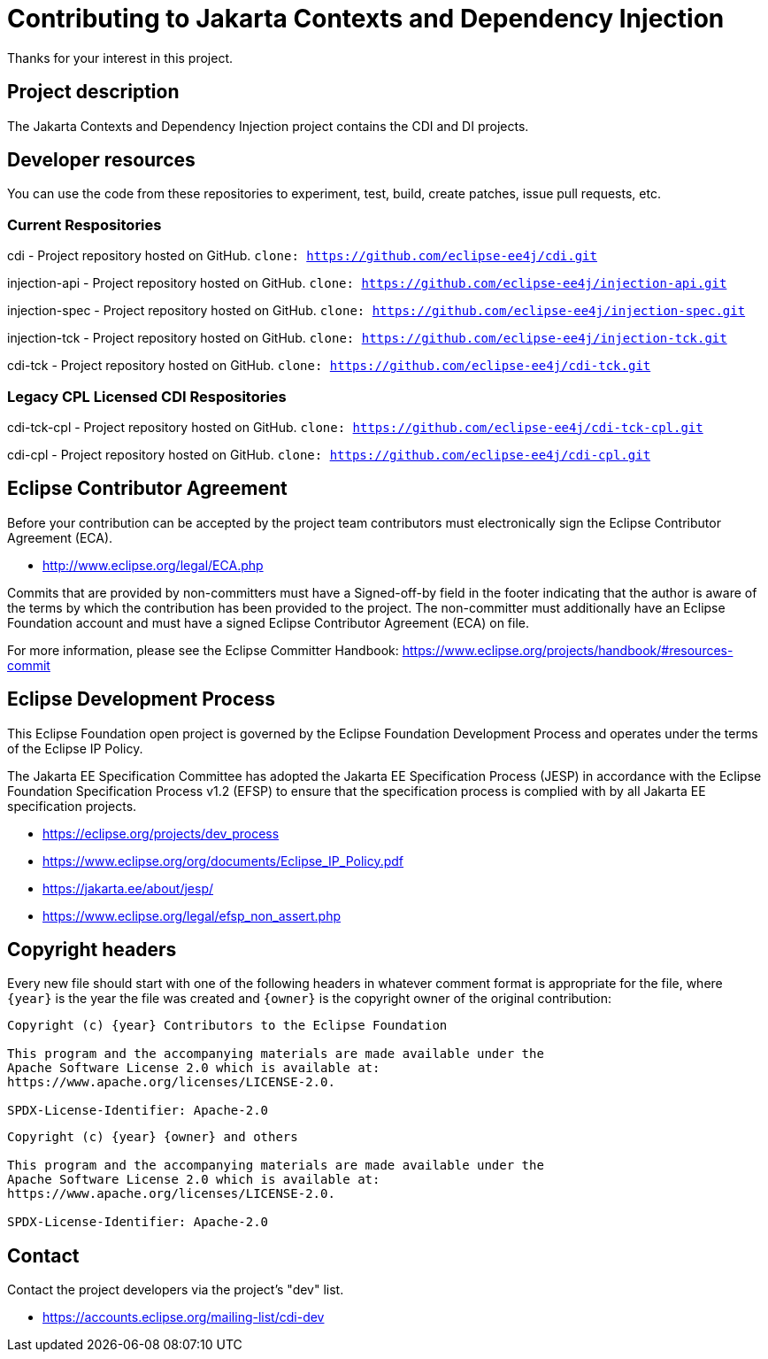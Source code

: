 = Contributing to Jakarta Contexts and Dependency Injection

Thanks for your interest in this project.

== Project description

The Jakarta Contexts and Dependency Injection project contains the CDI and DI projects.

== Developer resources

You can use the code from these repositories to experiment, test, build, create patches, issue pull requests, etc.

=== Current Respositories
cdi - Project repository hosted on GitHub.
`clone: https://github.com/eclipse-ee4j/cdi.git`

injection-api - Project repository hosted on GitHub.
`clone: https://github.com/eclipse-ee4j/injection-api.git`

injection-spec - Project repository hosted on GitHub.
`clone: https://github.com/eclipse-ee4j/injection-spec.git`

injection-tck - Project repository hosted on GitHub.
`clone: https://github.com/eclipse-ee4j/injection-tck.git`

cdi-tck - Project repository hosted on GitHub.
`clone: https://github.com/eclipse-ee4j/cdi-tck.git`

=== Legacy CPL Licensed CDI Respositories
cdi-tck-cpl - Project repository hosted on GitHub.
`clone: https://github.com/eclipse-ee4j/cdi-tck-cpl.git`

cdi-cpl - Project repository hosted on GitHub.
`clone: https://github.com/eclipse-ee4j/cdi-cpl.git`

== Eclipse Contributor Agreement

Before your contribution can be accepted by the project team contributors must
electronically sign the Eclipse Contributor Agreement (ECA).

* http://www.eclipse.org/legal/ECA.php

Commits that are provided by non-committers must have a Signed-off-by field in
the footer indicating that the author is aware of the terms by which the
contribution has been provided to the project. The non-committer must
additionally have an Eclipse Foundation account and must have a signed Eclipse
Contributor Agreement (ECA) on file.

For more information, please see the Eclipse Committer Handbook:
https://www.eclipse.org/projects/handbook/#resources-commit

== Eclipse Development Process

This Eclipse Foundation open project is governed by the Eclipse Foundation
Development Process and operates under the terms of the Eclipse IP Policy.

The Jakarta EE Specification Committee has adopted the Jakarta EE Specification
Process (JESP) in accordance with the Eclipse Foundation Specification Process
v1.2 (EFSP) to ensure that the specification process is complied with by all
Jakarta EE specification projects.

* https://eclipse.org/projects/dev_process
* https://www.eclipse.org/org/documents/Eclipse_IP_Policy.pdf
* https://jakarta.ee/about/jesp/
* https://www.eclipse.org/legal/efsp_non_assert.php

== Copyright headers

Every new file should start with one of the following headers in whatever comment format is appropriate for the file, where `{year}` is the year the file was created and `{owner}` is the copyright owner of the original contribution:

[source]
----
Copyright (c) {year} Contributors to the Eclipse Foundation

This program and the accompanying materials are made available under the
Apache Software License 2.0 which is available at:
https://www.apache.org/licenses/LICENSE-2.0.

SPDX-License-Identifier: Apache-2.0
----

[source]
----
Copyright (c) {year} {owner} and others

This program and the accompanying materials are made available under the
Apache Software License 2.0 which is available at:
https://www.apache.org/licenses/LICENSE-2.0.

SPDX-License-Identifier: Apache-2.0
----

== Contact

Contact the project developers via the project's "dev" list.

* https://accounts.eclipse.org/mailing-list/cdi-dev

